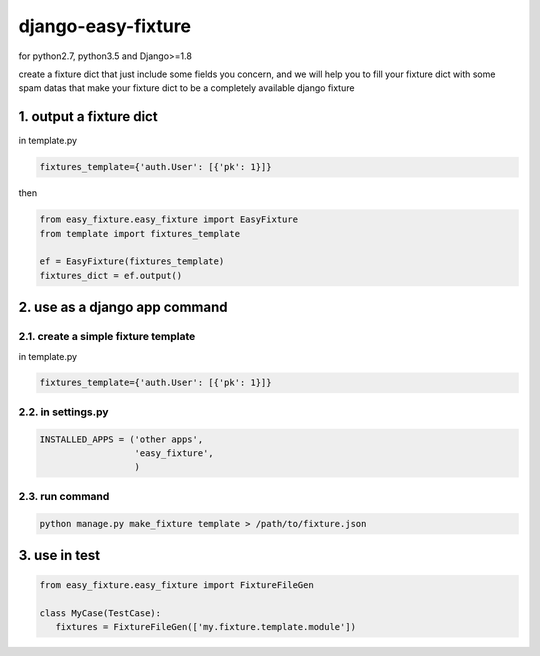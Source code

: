 django-easy-fixture
===================
.. figure:: https://travis-ci.org/allenling/django-easy-fixture.svg?branch=master

for python2.7, python3.5 and Django>=1.8

create a fixture dict that just include some fields you concern, and we will help you to fill your fixture dict with some spam datas that
make your fixture dict to be a completely available django fixture

1. output a fixture dict
------------------------

in template.py

.. code-block:: python

   fixtures_template={'auth.User': [{'pk': 1}]}

then

.. code-block:: python

   from easy_fixture.easy_fixture import EasyFixture
   from template import fixtures_template

   ef = EasyFixture(fixtures_template)
   fixtures_dict = ef.output()

2. use as a django app command
------------------------------

2.1. create a simple fixture template
~~~~~~~~~~~~~~~~~~~~~~~~~~~~~~~~~~~~~

in template.py

.. code-block:: python

   fixtures_template={'auth.User': [{'pk': 1}]}

2.2. in settings.py
~~~~~~~~~~~~~~~~~~~

.. code-block:: python

   INSTALLED_APPS = ('other apps',
                     'easy_fixture',
                     )

2.3. run command
~~~~~~~~~~~~~~~~
 
.. code-block:: python


   python manage.py make_fixture template > /path/to/fixture.json

3. use in test
--------------

.. code-block:: python

   from easy_fixture.easy_fixture import FixtureFileGen

   class MyCase(TestCase):
      fixtures = FixtureFileGen(['my.fixture.template.module'])
